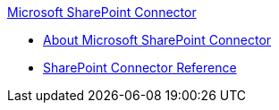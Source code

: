 .xref:index.adoc[Microsoft SharePoint Connector]
* xref:index.adoc[About Microsoft SharePoint Connector]
* xref:sharepoint-connector-reference.adoc[SharePoint Connector Reference]
